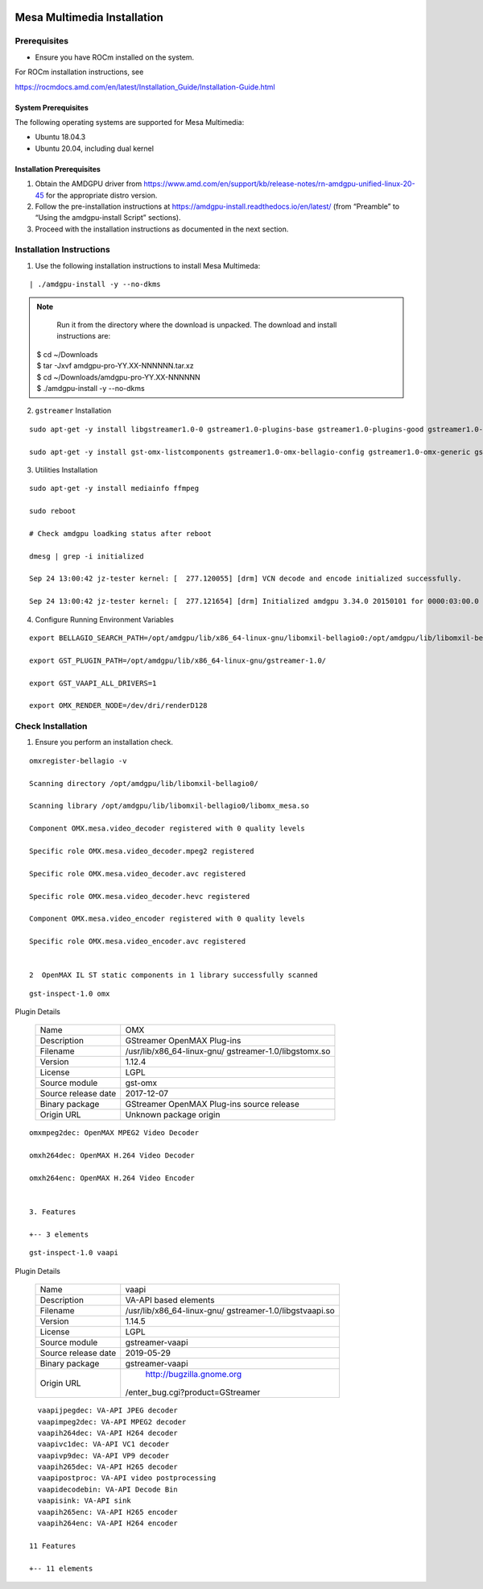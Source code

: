 .. image:: amdblack.jpg


===============================
Mesa Multimedia Installation
===============================

Prerequisites
--------------

- Ensure you have ROCm installed on the system. 

For ROCm installation instructions, see 

https://rocmdocs.amd.com/en/latest/Installation_Guide/Installation-Guide.html



System Prerequisites
#######################

The following operating systems are supported for Mesa Multimedia:

- Ubuntu 18.04.3 

- Ubuntu 20.04, including dual kernel 


Installation Prerequisites
############################ 
     
    
1. Obtain the AMDGPU driver from https://www.amd.com/en/support/kb/release-notes/rn-amdgpu-unified-linux-20-45 for the appropriate distro version.



2. Follow the pre-installation instructions at https://amdgpu-install.readthedocs.io/en/latest/ (from “Preamble” to “Using the amdgpu-install Script” sections).



3. Proceed with the installation instructions as documented in the next section. 


    
Installation Instructions
----------------------------

1. Use the following installation instructions to install Mesa Multimeda:


:: 
     
      | ./amdgpu-install -y --no-dkms
      
      
.. note:: 

      Run it from the directory where the download is unpacked. The download and install instructions are:

     | $ cd ~/Downloads 
     | $ tar -Jxvf amdgpu-pro-YY.XX-NNNNNN.tar.xz
     | $ cd ~/Downloads/amdgpu-pro-YY.XX-NNNNNN
     | $ ./amdgpu-install -y --no-dkms     





2. ``gstreamer`` Installation


:: 
    
    sudo apt-get -y install libgstreamer1.0-0 gstreamer1.0-plugins-base gstreamer1.0-plugins-good gstreamer1.0-plugins-ugly gstreamer1.0-plugins-bad gstreamer1.0-      vaapi gstreamer1.0-libav gstreamer1.0-tools
    
    sudo apt-get -y install gst-omx-listcomponents gstreamer1.0-omx-bellagio-config gstreamer1.0-omx-generic gstreamer1.0-omx-generic-config

   

    
3. Utilities Installation

:: 
    
     sudo apt-get -y install mediainfo ffmpeg

     sudo reboot
     
     # Check amdgpu loadking status after reboot

     dmesg | grep -i initialized

     Sep 24 13:00:42 jz-tester kernel: [  277.120055] [drm] VCN decode and encode initialized successfully.

     Sep 24 13:00:42 jz-tester kernel: [  277.121654] [drm] Initialized amdgpu 3.34.0 20150101 for 0000:03:00.0 on minor 1
    



4. Configure Running Environment Variables

:: 

     export BELLAGIO_SEARCH_PATH=/opt/amdgpu/lib/x86_64-linux-gnu/libomxil-bellagio0:/opt/amdgpu/lib/libomxil-bellagio0

     export GST_PLUGIN_PATH=/opt/amdgpu/lib/x86_64-linux-gnu/gstreamer-1.0/

     export GST_VAAPI_ALL_DRIVERS=1

     export OMX_RENDER_NODE=/dev/dri/renderD128
    
   
    



Check Installation 
--------------------

1. Ensure you perform an installation check. 

   
::  

     omxregister-bellagio -v

     Scanning directory /opt/amdgpu/lib/libomxil-bellagio0/

     Scanning library /opt/amdgpu/lib/libomxil-bellagio0/libomx_mesa.so

     Component OMX.mesa.video_decoder registered with 0 quality levels

     Specific role OMX.mesa.video_decoder.mpeg2 registered

     Specific role OMX.mesa.video_decoder.avc registered

     Specific role OMX.mesa.video_decoder.hevc registered

     Component OMX.mesa.video_encoder registered with 0 quality levels

     Specific role OMX.mesa.video_encoder.avc registered

 
     2  OpenMAX IL ST static components in 1 library successfully scanned


::        
     
     gst-inspect-1.0 omx
        




Plugin Details

    +---------------------------------------+--------------------------------------+
    | Name                                  | OMX                                  |                                                    
    +---------------------------------------+--------------------------------------+
    | Description                           | GStreamer OpenMAX Plug-ins           |
    +---------------------------------------+--------------------------------------+
    | Filename                              | /usr/lib/x86_64-linux-gnu/           |
    |                                       | gstreamer-1.0/libgstomx.so           |
    +---------------------------------------+--------------------------------------+
    | Version                               | 1.12.4                               |
    +---------------------------------------+--------------------------------------+
    | License                               |  LGPL                                |
    +---------------------------------------+--------------------------------------+
    | Source module                         | gst-omx                              |
    +---------------------------------------+--------------------------------------+
    | Source release date                   |  2017-12-07                          |
    +---------------------------------------+--------------------------------------+
    | Binary package                        | GStreamer OpenMAX Plug-ins source    |
    |                                       | release                              |
    +---------------------------------------+--------------------------------------+
    | Origin URL                            |  Unknown package origin              |
    +---------------------------------------+--------------------------------------+                    



::        

 
     omxmpeg2dec: OpenMAX MPEG2 Video Decoder
     
     omxh264dec: OpenMAX H.264 Video Decoder
     
     omxh264enc: OpenMAX H.264 Video Encoder 

 
     3. Features
 
     +-- 3 elements 
     
::    
  
        gst-inspect-1.0 vaapi
    
     
  
  
  
 
   
Plugin Details
  
    +---------------------------------------+--------------------------------------+
    | Name                                  | vaapi                                |                                                    
    +---------------------------------------+--------------------------------------+
    | Description                           | VA-API based elements                |
    +---------------------------------------+--------------------------------------+
    | Filename                              | /usr/lib/x86_64-linux-gnu/           |
    |                                       | gstreamer-1.0/libgstvaapi.so         | 
    +---------------------------------------+--------------------------------------+
    | Version                               | 1.14.5                               |
    +---------------------------------------+--------------------------------------+
    | License                               |  LGPL                                |
    +---------------------------------------+--------------------------------------+
    | Source module                         | gstreamer-vaapi                      |
    +---------------------------------------+--------------------------------------+
    | Source release date                   |  2019-05-29                          |
    +---------------------------------------+--------------------------------------+
    | Binary package                        | gstreamer-vaapi                      |
    |                                       |                                      |
    +---------------------------------------+--------------------------------------+
    | Origin URL                            |                                      |
    |                                       | http://bugzilla.gnome.org            |
    |                                       |/enter_bug.cgi?product=GStreamer      |
    +---------------------------------------+--------------------------------------+                    
                   




   

::

      vaapijpegdec: VA-API JPEG decoder
      vaapimpeg2dec: VA-API MPEG2 decoder
      vaapih264dec: VA-API H264 decoder
      vaapivc1dec: VA-API VC1 decoder
      vaapivp9dec: VA-API VP9 decoder
      vaapih265dec: VA-API H265 decoder
      vaapipostproc: VA-API video postprocessing
      vaapidecodebin: VA-API Decode Bin
      vaapisink: VA-API sink
      vaapih265enc: VA-API H265 encoder
      vaapih264enc: VA-API H264 encoder

    11 Features
   
    +-- 11 elements
    
 



